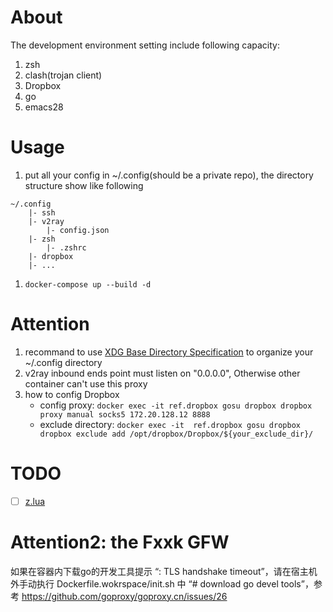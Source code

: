 
* About

The development environment setting include following capacity:
1. zsh
2. clash(trojan client)
3. Dropbox
4. go
5. emacs28

* Usage

1. put all your config in ~/.config(should be a private repo), the directory structure show like following
#+begin_src
    ~/.config
        |- ssh
        |- v2ray
            |- config.json
        |- zsh
            |- .zshrc
        |- dropbox
        |- ...
#+end_src
2. =docker-compose up --build -d=

* Attention
1. recommand to use [[https://specifications.freedesktop.org/basedir-spec/basedir-spec-latest.html][XDG Base Directory Specification]] to organize your ~/.config directory
2. v2ray inbound ends point must listen on "0.0.0.0", Otherwise other container can't use this proxy        
3. how to config Dropbox 
    - config proxy: =docker exec -it ref.dropbox gosu dropbox dropbox proxy manual socks5 172.20.128.12 8888=
    - exclude directory: =docker exec -it  ref.dropbox gosu dropbox dropbox exclude add /opt/dropbox/Dropbox/${your_exclude_dir}/=


* TODO 
- [ ] [[https://github.com/skywind3000/z.lua][z.lua]]

* Attention2: the Fxxk GFW
如果在容器内下载go的开发工具提示 “: TLS handshake timeout”，请在宿主机外手动执行 Dockerfile.wokrspace/init.sh 中 “# download go devel tools”，参考 https://github.com/goproxy/goproxy.cn/issues/26
